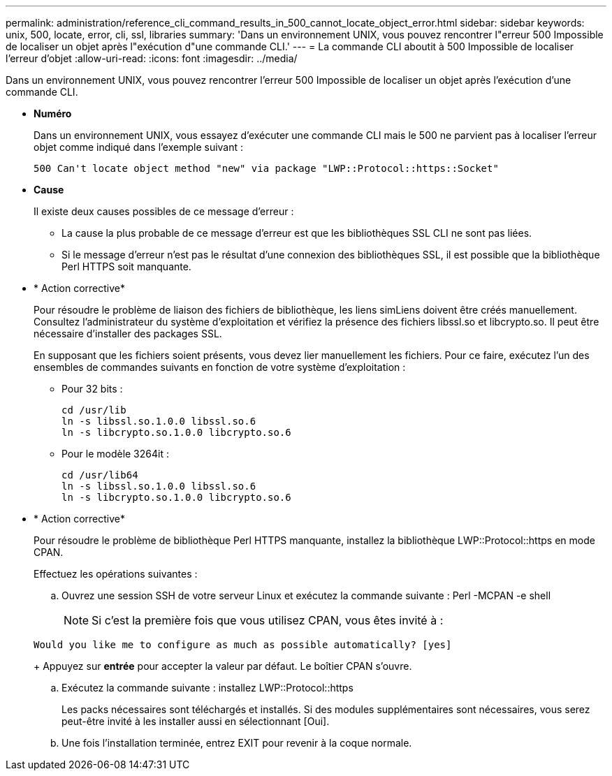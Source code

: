 ---
permalink: administration/reference_cli_command_results_in_500_cannot_locate_object_error.html 
sidebar: sidebar 
keywords: unix, 500, locate, error, cli, ssl, libraries 
summary: 'Dans un environnement UNIX, vous pouvez rencontrer l"erreur 500 Impossible de localiser un objet après l"exécution d"une commande CLI.' 
---
= La commande CLI aboutit à 500 Impossible de localiser l'erreur d'objet
:allow-uri-read: 
:icons: font
:imagesdir: ../media/


[role="lead"]
Dans un environnement UNIX, vous pouvez rencontrer l'erreur 500 Impossible de localiser un objet après l'exécution d'une commande CLI.

* *Numéro*
+
Dans un environnement UNIX, vous essayez d'exécuter une commande CLI mais le 500 ne parvient pas à localiser l'erreur objet comme indiqué dans l'exemple suivant :

+
[listing]
----
500 Can't locate object method "new" via package "LWP::Protocol::https::Socket"
----
* *Cause*
+
Il existe deux causes possibles de ce message d'erreur :

+
** La cause la plus probable de ce message d'erreur est que les bibliothèques SSL CLI ne sont pas liées.
** Si le message d'erreur n'est pas le résultat d'une connexion des bibliothèques SSL, il est possible que la bibliothèque Perl HTTPS soit manquante.


* * Action corrective*
+
Pour résoudre le problème de liaison des fichiers de bibliothèque, les liens simLiens doivent être créés manuellement. Consultez l'administrateur du système d'exploitation et vérifiez la présence des fichiers libssl.so et libcrypto.so. Il peut être nécessaire d'installer des packages SSL.

+
En supposant que les fichiers soient présents, vous devez lier manuellement les fichiers. Pour ce faire, exécutez l'un des ensembles de commandes suivants en fonction de votre système d'exploitation :

+
** Pour 32 bits :
+
[listing]
----
cd /usr/lib
ln -s libssl.so.1.0.0 libssl.so.6
ln -s libcrypto.so.1.0.0 libcrypto.so.6
----
** Pour le modèle 3264it :
+
[listing]
----
cd /usr/lib64
ln -s libssl.so.1.0.0 libssl.so.6
ln -s libcrypto.so.1.0.0 libcrypto.so.6
----


* * Action corrective*
+
Pour résoudre le problème de bibliothèque Perl HTTPS manquante, installez la bibliothèque LWP::Protocol::https en mode CPAN.

+
Effectuez les opérations suivantes :

+
.. Ouvrez une session SSH de votre serveur Linux et exécutez la commande suivante : Perl -MCPAN -e shell
+

NOTE: Si c'est la première fois que vous utilisez CPAN, vous êtes invité à :

+
[listing]
----
Would you like me to configure as much as possible automatically? [yes]
----
+
Appuyez sur *entrée* pour accepter la valeur par défaut. Le boîtier CPAN s'ouvre.

.. Exécutez la commande suivante : installez LWP::Protocol::https
+
Les packs nécessaires sont téléchargés et installés. Si des modules supplémentaires sont nécessaires, vous serez peut-être invité à les installer aussi en sélectionnant [Oui].

.. Une fois l'installation terminée, entrez EXIT pour revenir à la coque normale.



